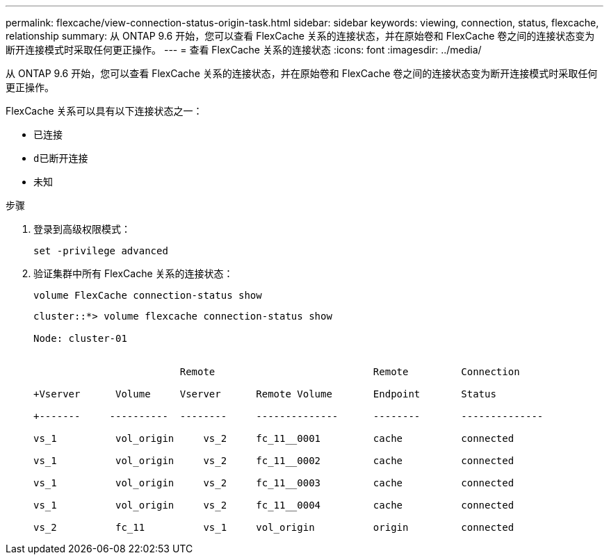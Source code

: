 ---
permalink: flexcache/view-connection-status-origin-task.html 
sidebar: sidebar 
keywords: viewing, connection, status, flexcache, relationship 
summary: 从 ONTAP 9.6 开始，您可以查看 FlexCache 关系的连接状态，并在原始卷和 FlexCache 卷之间的连接状态变为断开连接模式时采取任何更正操作。 
---
= 查看 FlexCache 关系的连接状态
:icons: font
:imagesdir: ../media/


[role="lead"]
从 ONTAP 9.6 开始，您可以查看 FlexCache 关系的连接状态，并在原始卷和 FlexCache 卷之间的连接状态变为断开连接模式时采取任何更正操作。

FlexCache 关系可以具有以下连接状态之一：

* `已连接`
* `d已断开连接`
* `未知`


.步骤
. 登录到高级权限模式：
+
`set -privilege advanced`

. 验证集群中所有 FlexCache 关系的连接状态：
+
`volume FlexCache connection-status show`

+
[listing]
----
cluster::*> volume flexcache connection-status show

Node: cluster-01


                         Remote                           Remote         Connection

+Vserver      Volume     Vserver      Remote Volume       Endpoint       Status

+-------     ----------  --------     --------------      --------       --------------

vs_1          vol_origin     vs_2     fc_11__0001         cache          connected

vs_1          vol_origin     vs_2     fc_11__0002         cache          connected

vs_1          vol_origin     vs_2     fc_11__0003         cache          connected

vs_1          vol_origin     vs_2     fc_11__0004         cache          connected

vs_2          fc_11          vs_1     vol_origin          origin         connected
----

